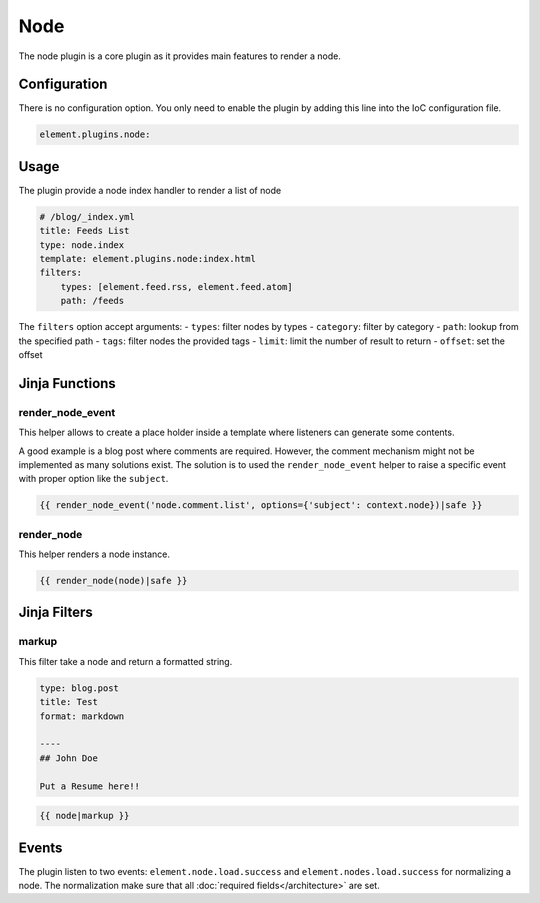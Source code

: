 Node
====

The node plugin is a core plugin as it provides main features to render a node.

Configuration
-------------

There is no configuration option. You only need to enable the plugin by adding this line into the IoC configuration file.

.. code-block:: yaml

    element.plugins.node:

Usage
-----

The plugin provide a node index handler to render a list of node

.. code-block:: yaml

    # /blog/_index.yml
    title: Feeds List
    type: node.index
    template: element.plugins.node:index.html
    filters:
        types: [element.feed.rss, element.feed.atom]
        path: /feeds

The ``filters`` option accept arguments:
- ``types``: filter nodes by types
- ``category``: filter by category
- ``path``: lookup from the specified path
- ``tags``: filter nodes the provided tags
- ``limit``: limit the number of result to return
- ``offset``: set the offset

Jinja Functions
---------------

render_node_event
~~~~~~~~~~~~~~~~~

This helper allows to create a place holder inside a template where listeners can generate some contents.

A good example is a blog post where comments are required. However, the comment mechanism might not be implemented as many solutions exist. The solution is to used the ``render_node_event`` helper to raise a specific event with proper option like the ``subject``.

.. code-block:: jinja

    {{ render_node_event('node.comment.list', options={'subject': context.node})|safe }}

render_node
~~~~~~~~~~~

This helper renders a node instance.

.. code-block:: jinja

    {{ render_node(node)|safe }}


Jinja Filters
-------------

markup
~~~~~~

This filter take a node and return a formatted string.

.. code-block:: yaml

    type: blog.post
    title: Test
    format: markdown

    ----
    ## John Doe

    Put a Resume here!!


.. code-block:: jinja

    {{ node|markup }}

Events
------

The plugin listen to two events: ``element.node.load.success`` and ``element.nodes.load.success`` for normalizing a node. The normalization make sure that all :doc:`required fields</architecture>` are set.

